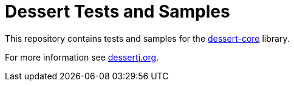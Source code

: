 = Dessert Tests and Samples

This repository contains tests and samples for
the https://github.com/hajo70/dessert-core[dessert-core] library.

For more information see https://dessertj.org/[dessertj.org].
